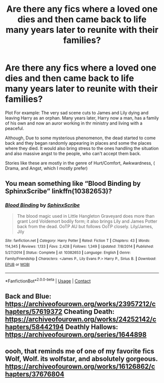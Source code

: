 #+TITLE: Are there any fics where a loved one dies and then came back to life many years later to reunite with their families?

* Are there any fics where a loved one dies and then came back to life many years later to reunite with their families?
:PROPERTIES:
:Author: Dom_5040
:Score: 2
:DateUnix: 1606053391.0
:DateShort: 2020-Nov-22
:FlairText: Request
:END:
Plot For example: The very sad scene cuts to James and Lily dying and leaving Harry as an orphan. Many years later, Harry now a man, has a family of his own and now an auror working in thr ministry and living with a peaceful.

Although, Due to some mysterious phenomenon, the dead started to come back and they began randomly appearing in places and some the places where they died. It would also bring stress to the ones handling the situation and also massive angst to the people, who can't accept them back.

Stories like these are mostly in the genre of Hurt/Comfort, Awkwardness, ( Drama, and Angst, which I mostly prefer)


** You mean something like “Blood Binding by SphinxScribe” linkffn(10382653)?
:PROPERTIES:
:Author: ceplma
:Score: 5
:DateUnix: 1606062764.0
:DateShort: 2020-Nov-22
:END:

*** [[https://www.fanfiction.net/s/10382653/1/][*/Blood Binding/*]] by [[https://www.fanfiction.net/u/4636104/SphinxScribe][/SphinxScribe/]]

#+begin_quote
  The blood magic used in Little Hangleton Graveyard does more than grant Lord Voldemort bodily form; it also brings Lily and James Potter back from the dead. OoTP AU but follows OoTP closely. Lily/James, Jily
#+end_quote

^{/Site/:} ^{fanfiction.net} ^{*|*} ^{/Category/:} ^{Harry} ^{Potter} ^{*|*} ^{/Rated/:} ^{Fiction} ^{T} ^{*|*} ^{/Chapters/:} ^{43} ^{*|*} ^{/Words/:} ^{114,345} ^{*|*} ^{/Reviews/:} ^{1,133} ^{*|*} ^{/Favs/:} ^{2,428} ^{*|*} ^{/Follows/:} ^{1,349} ^{*|*} ^{/Updated/:} ^{7/8/2014} ^{*|*} ^{/Published/:} ^{5/27/2014} ^{*|*} ^{/Status/:} ^{Complete} ^{*|*} ^{/id/:} ^{10382653} ^{*|*} ^{/Language/:} ^{English} ^{*|*} ^{/Genre/:} ^{Family/Friendship} ^{*|*} ^{/Characters/:} ^{<James} ^{P.,} ^{Lily} ^{Evans} ^{P.>} ^{Harry} ^{P.,} ^{Sirius} ^{B.} ^{*|*} ^{/Download/:} ^{[[http://www.ff2ebook.com/old/ffn-bot/index.php?id=10382653&source=ff&filetype=epub][EPUB]]} ^{or} ^{[[http://www.ff2ebook.com/old/ffn-bot/index.php?id=10382653&source=ff&filetype=mobi][MOBI]]}

--------------

*FanfictionBot*^{2.0.0-beta} | [[https://github.com/FanfictionBot/reddit-ffn-bot/wiki/Usage][Usage]] | [[https://www.reddit.com/message/compose?to=tusing][Contact]]
:PROPERTIES:
:Author: FanfictionBot
:Score: 2
:DateUnix: 1606062777.0
:DateShort: 2020-Nov-22
:END:


** Back and Blue: [[https://archiveofourown.org/works/23957212/chapters/57619372]] Cheating Death: [[https://archiveofourown.org/works/24252142/chapters/58442194]] Deathly Hallows: [[https://archiveofourown.org/series/1644898]]
:PROPERTIES:
:Author: Lower-Consequence
:Score: 2
:DateUnix: 1606097357.0
:DateShort: 2020-Nov-23
:END:


** oooh, that reminds me of one of my favorite fics Wolf, Wolf. its wolfstar, and absolutely gorgeous. [[https://archiveofourown.org/works/16126862/chapters/37676804]]
:PROPERTIES:
:Author: peachgutzz
:Score: 1
:DateUnix: 1606077923.0
:DateShort: 2020-Nov-23
:END:
